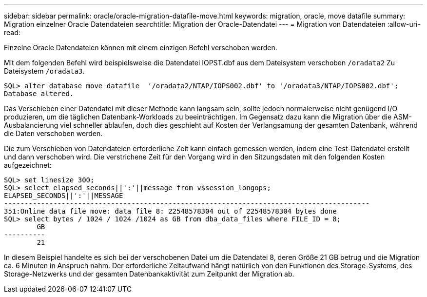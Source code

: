 ---
sidebar: sidebar 
permalink: oracle/oracle-migration-datafile-move.html 
keywords: migration, oracle, move datafile 
summary: Migration einzelner Oracle Datendateien 
searchtitle: Migration der Oracle-Datendatei 
---
= Migration von Datendateien
:allow-uri-read: 


[role="lead"]
Einzelne Oracle Datendateien können mit einem einzigen Befehl verschoben werden.

Mit dem folgenden Befehl wird beispielsweise die Datendatei IOPST.dbf aus dem Dateisystem verschoben `/oradata2` Zu Dateisystem `/oradata3`.

....
SQL> alter database move datafile  '/oradata2/NTAP/IOPS002.dbf' to '/oradata3/NTAP/IOPS002.dbf';
Database altered.
....
Das Verschieben einer Datendatei mit dieser Methode kann langsam sein, sollte jedoch normalerweise nicht genügend I/O produzieren, um die täglichen Datenbank-Workloads zu beeinträchtigen. Im Gegensatz dazu kann die Migration über die ASM-Ausbalancierung viel schneller ablaufen, doch dies geschieht auf Kosten der Verlangsamung der gesamten Datenbank, während die Daten verschoben werden.

Die zum Verschieben von Datendateien erforderliche Zeit kann einfach gemessen werden, indem eine Test-Datendatei erstellt und dann verschoben wird. Die verstrichene Zeit für den Vorgang wird in den Sitzungsdaten mit den folgenden Kosten aufgezeichnet:

....
SQL> set linesize 300;
SQL> select elapsed_seconds||':'||message from v$session_longops;
ELAPSED_SECONDS||':'||MESSAGE
-----------------------------------------------------------------------------------------
351:Online data file move: data file 8: 22548578304 out of 22548578304 bytes done
SQL> select bytes / 1024 / 1024 /1024 as GB from dba_data_files where FILE_ID = 8;
        GB
----------
        21
....
In diesem Beispiel handelte es sich bei der verschobenen Datei um die Datendatei 8, deren Größe 21 GB betrug und die Migration ca. 6 Minuten in Anspruch nahm. Der erforderliche Zeitaufwand hängt natürlich von den Funktionen des Storage-Systems, des Storage-Netzwerks und der gesamten Datenbankaktivität zum Zeitpunkt der Migration ab.
